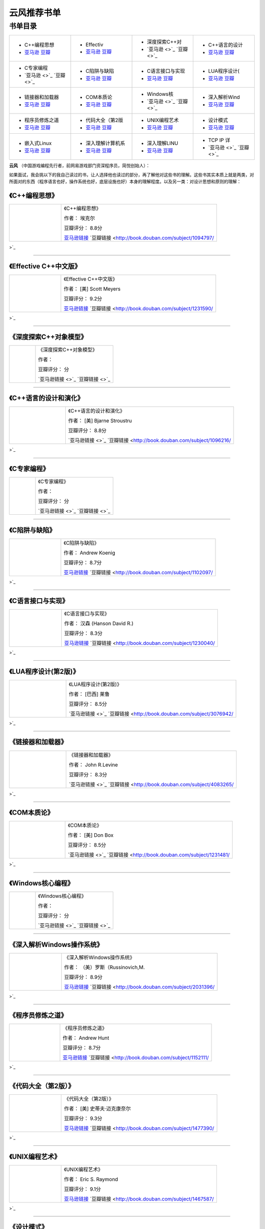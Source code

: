 .. _famous_yunfeng:

云风推荐书单
====================
.. img-begin:::

.. _overview_link:

书单目录
--------------------

.. list-table::
    :widths: 25 25 25 25
    :header-rows: 0

    * - .. image:: http://wbooks.u.qiniudn.com/201404/07apr2014111807_s.jpg
            :target: book_link_1_
        + C++编程思想
        + `亚马逊 <None>`_   `豆瓣 <None>`_
      - .. image:: http://wbooks.u.qiniudn.com/201212/04dec2012231700_s.jpg
            :target: book_link_2_
        + Effectiv
        + `亚马逊 <None>`_   `豆瓣 <None>`_
      - .. image:: 
            :target: book_link_3_
        + 深度探索C++对
        + `亚马逊 <>`_   `豆瓣 <>`_
      - .. image:: http://wbooks.u.qiniudn.com/201409/17sep2014121056_s.jpg
            :target: book_link_4_
        + C++语言的设计
        + `亚马逊 <None>`_   `豆瓣 <None>`_
    * - .. image:: 
            :target: book_link_5_
        + C专家编程
        + `亚马逊 <>`_   `豆瓣 <>`_
      - .. image:: http://wbooks.u.qiniudn.com/201305/15may2013162437_s.jpg
            :target: book_link_6_
        + C陷阱与缺陷
        + `亚马逊 <None>`_   `豆瓣 <None>`_
      - .. image:: http://wbooks.u.qiniudn.com/201409/17sep2014121113_s.jpg
            :target: book_link_7_
        + C语言接口与实现
        + `亚马逊 <None>`_   `豆瓣 <None>`_
      - .. image:: http://wbooks.u.qiniudn.com/201409/17sep2014121129_s.jpg
            :target: book_link_8_
        + LUA程序设计(
        + `亚马逊 <None>`_   `豆瓣 <None>`_
    * - .. image:: http://wbooks.u.qiniudn.com/201409/17sep2014121901_s.jpg
            :target: book_link_9_
        + 链接器和加载器
        + `亚马逊 <None>`_   `豆瓣 <None>`_
      - .. image:: http://wbooks.u.qiniudn.com/201409/17sep2014121149_s.jpg
            :target: book_link_10_
        + COM本质论
        + `亚马逊 <None>`_   `豆瓣 <None>`_
      - .. image:: 
            :target: book_link_11_
        + Windows核
        + `亚马逊 <>`_   `豆瓣 <>`_
      - .. image:: http://wbooks.u.qiniudn.com/201409/17sep2014121201_s.jpg
            :target: book_link_12_
        + 深入解析Wind
        + `亚马逊 <None>`_   `豆瓣 <None>`_
    * - .. image:: http://wbooks.u.qiniudn.com/201303/31mar2013125600_s.jpg
            :target: book_link_13_
        + 程序员修炼之道
        + `亚马逊 <None>`_   `豆瓣 <None>`_
      - .. image:: http://wbooks.u.qiniudn.com/201303/31mar2013132513_s.jpg
            :target: book_link_14_
        + 代码大全（第2版
        + `亚马逊 <None>`_   `豆瓣 <None>`_
      - .. image:: http://wbooks.u.qiniudn.com/201212/15dec2012200555_s.jpg
            :target: book_link_15_
        + UNIX编程艺术
        + `亚马逊 <None>`_   `豆瓣 <None>`_
      - .. image:: http://wbooks.u.qiniudn.com/201212/15dec2012152249_s.jpg
            :target: book_link_16_
        + 设计模式
        + `亚马逊 <None>`_   `豆瓣 <None>`_
    * - .. image:: http://wbooks.u.qiniudn.com/201409/17sep2014121213_s.jpg
            :target: book_link_17_
        + 嵌入式Linux
        + `亚马逊 <None>`_   `豆瓣 <None>`_
      - .. image:: http://wbooks.u.qiniudn.com/201303/31mar2013131649_s.jpg
            :target: book_link_18_
        + 深入理解计算机系
        + `亚马逊 <None>`_   `豆瓣 <None>`_
      - .. image:: http://wbooks.u.qiniudn.com/201305/17may2013170128_s.jpg
            :target: book_link_19_
        + 深入理解LINU
        + `亚马逊 <None>`_   `豆瓣 <None>`_
      - .. image:: 
            :target: book_link_20_
        + TCP IP 详
        + `亚马逊 <>`_   `豆瓣 <>`_

.. img-end:::

**云风** （中国游戏编程先行者，前网易游戏部门资深程序员，简悦创始人）：

如果面试，我会挑以下的我自己读过的书，让人选择他也读过的部分，再了解他对这些书的理解。这些书其实本质上就是两类，对所面对的东西（程序语言也好，操作系统也好，底层设施也好）本身的理解程度。以及另一类：对设计思想和原则的理解：


.. _book_link_1:

《C++编程思想》
^^^^^^^^^^^^^^^^^^^
.. list-table::  
    :widths: 25 75
    :header-rows: 0

    * - .. image:: http://wbooks.u.qiniudn.com/201404/07apr2014111807_s.jpg
            :target: overview_link_
      - 《C++编程思想》  
        
        作者： 埃克尔

        豆瓣评分： 8.8分

        `亚马逊链接 <http://www.amazon.cn/C-%E7%BC%96%E7%A8%8B%E6%80%9D%E6%83%B3-%E5%9F%83%E5%85%8B%E5%B0%94/dp/B005CFUQR0?SubscriptionId=AKIAJOMEZLLKFEWYT4PQ&tag=z08-23&linkCode=xm2&camp=2025&creative=165953&creativeASIN=B005CFUQR0>`_    `豆瓣链接 <http://book.douban.com/subject/1094797/>`_ 

---------------------

.. _book_link_2:

《Effective C++中文版》
^^^^^^^^^^^^^^^^^^^^^^^^^^^^^^^^^^^^^
.. list-table::  
    :widths: 25 75
    :header-rows: 0

    * - .. image:: http://wbooks.u.qiniudn.com/201212/04dec2012231700_s.jpg
            :target: overview_link_
      - 《Effective C++中文版》  
        
        作者： [美] Scott Meyers

        豆瓣评分： 9.2分

        `亚马逊链接 <http://www.amazon.cn/Effective-C-%E4%B8%AD%E6%96%87%E7%89%88-Scott-Meyers/dp/B001130D9I?SubscriptionId=AKIAJOMEZLLKFEWYT4PQ&tag=z08-23&linkCode=xm2&camp=2025&creative=165953&creativeASIN=B001130D9I>`_    `豆瓣链接 <http://book.douban.com/subject/1231590/>`_ 

---------------------

.. _book_link_3:

《深度探索C++对象模型》
^^^^^^^^^^^^^^^^^^^^^^^^^^^^^^^
.. list-table::  
    :widths: 25 75
    :header-rows: 0

    * - .. image:: 
            :target: overview_link_
      - 《深度探索C++对象模型》  
        
        作者： 

        豆瓣评分： 分

        `亚马逊链接 <>`_    `豆瓣链接 <>`_ 

---------------------

.. _book_link_4:

《C++语言的设计和演化》
^^^^^^^^^^^^^^^^^^^^^^^^^^^
.. list-table::  
    :widths: 25 75
    :header-rows: 0

    * - .. image:: http://wbooks.u.qiniudn.com/201409/17sep2014121056_s.jpg
            :target: overview_link_
      - 《C++语言的设计和演化》  
        
        作者： [美] Bjarne Stroustru

        豆瓣评分： 8.8分

        `亚马逊链接 <>`_    `豆瓣链接 <http://book.douban.com/subject/1096216/>`_ 

---------------------

.. _book_link_5:

《C专家编程》
^^^^^^^^^^^^^^^^^^^
.. list-table::  
    :widths: 25 75
    :header-rows: 0

    * - .. image:: 
            :target: overview_link_
      - 《C专家编程》  
        
        作者： 

        豆瓣评分： 分

        `亚马逊链接 <>`_    `豆瓣链接 <>`_ 

---------------------

.. _book_link_6:

《C陷阱与缺陷》
^^^^^^^^^^^^^^^^^
.. list-table::  
    :widths: 25 75
    :header-rows: 0

    * - .. image:: http://wbooks.u.qiniudn.com/201305/15may2013162437_s.jpg
            :target: overview_link_
      - 《C陷阱与缺陷》  
        
        作者： Andrew Koenig

        豆瓣评分： 8.7分

        `亚马逊链接 <http://www.amazon.cn/C%E9%99%B7%E9%98%B1%E4%B8%8E%E7%BC%BA%E9%99%B7-%E7%AC%AC2%E7%89%88-ANDREW-KOENIG/dp/B0012NIW72?SubscriptionId=AKIAJOMEZLLKFEWYT4PQ&tag=z08-23&linkCode=xm2&camp=2025&creative=165953&creativeASIN=B0012NIW72>`_    `豆瓣链接 <http://book.douban.com/subject/1102097/>`_ 

---------------------

.. _book_link_7:

《C语言接口与实现》
^^^^^^^^^^^^^^^^^^^^^
.. list-table::  
    :widths: 25 75
    :header-rows: 0

    * - .. image:: http://wbooks.u.qiniudn.com/201409/17sep2014121113_s.jpg
            :target: overview_link_
      - 《C语言接口与实现》  
        
        作者： 汉森 (Hanson David R.)

        豆瓣评分： 8.3分

        `亚马逊链接 <http://www.amazon.cn/C%E8%AF%AD%E8%A8%80%E6%8E%A5%E5%8F%A3%E4%B8%8E%E5%AE%9E%E7%8E%B0-%E5%88%9B%E5%BB%BA%E5%8F%AF%E9%87%8D%E7%94%A8%E8%BD%AF%E4%BB%B6%E7%9A%84%E6%8A%80%E6%9C%AF-David-R-Hanson/dp/B005LAJ9F6?SubscriptionId=AKIAJOMEZLLKFEWYT4PQ&tag=z08-23&linkCode=xm2&camp=2025&creative=165953&creativeASIN=B005LAJ9F6>`_    `豆瓣链接 <http://book.douban.com/subject/1230040/>`_ 

---------------------

.. _book_link_8:

《LUA程序设计(第2版)》
^^^^^^^^^^^^^^^^^^^^^^^^^^^^^
.. list-table::  
    :widths: 25 75
    :header-rows: 0

    * - .. image:: http://wbooks.u.qiniudn.com/201409/17sep2014121129_s.jpg
            :target: overview_link_
      - 《LUA程序设计(第2版)》  
        
        作者： [巴西] 莱鲁

        豆瓣评分： 8.5分

        `亚马逊链接 <>`_    `豆瓣链接 <http://book.douban.com/subject/3076942/>`_ 

---------------------

.. _book_link_9:

《链接器和加载器》
^^^^^^^^^^^^^^^^^^^
.. list-table::  
    :widths: 25 75
    :header-rows: 0

    * - .. image:: http://wbooks.u.qiniudn.com/201409/17sep2014121901_s.jpg
            :target: overview_link_
      - 《链接器和加载器》  
        
        作者： John R.Levine

        豆瓣评分： 8.3分

        `亚马逊链接 <>`_    `豆瓣链接 <http://book.douban.com/subject/4083265/>`_ 

---------------------

.. _book_link_10:

《COM本质论》
^^^^^^^^^^^^^^^^^
.. list-table::  
    :widths: 25 75
    :header-rows: 0

    * - .. image:: http://wbooks.u.qiniudn.com/201409/17sep2014121149_s.jpg
            :target: overview_link_
      - 《COM本质论》  
        
        作者： [美] Don Box

        豆瓣评分： 8.5分

        `亚马逊链接 <>`_    `豆瓣链接 <http://book.douban.com/subject/1231481/>`_ 

---------------------

.. _book_link_11:

《Windows核心编程》
^^^^^^^^^^^^^^^^^^^^^^^^^^^^^^^
.. list-table::  
    :widths: 25 75
    :header-rows: 0

    * - .. image:: 
            :target: overview_link_
      - 《Windows核心编程》  
        
        作者： 

        豆瓣评分： 分

        `亚马逊链接 <>`_    `豆瓣链接 <>`_ 

---------------------

.. _book_link_12:

《深入解析Windows操作系统》
^^^^^^^^^^^^^^^^^^^^^^^^^^^^^^^^^^^
.. list-table::  
    :widths: 25 75
    :header-rows: 0

    * - .. image:: http://wbooks.u.qiniudn.com/201409/17sep2014121201_s.jpg
            :target: overview_link_
      - 《深入解析Windows操作系统》  
        
        作者： （美）罗斯（Russinovich,M.

        豆瓣评分： 8.9分

        `亚马逊链接 <http://www.amazon.cn/%E6%B7%B1%E5%85%A5%E8%A7%A3%E6%9E%90Windows%E6%93%8D%E4%BD%9C%E7%B3%BB%E7%BB%9F-%E7%AC%AC6%E7%89%88-%E6%8B%89%E5%B8%8C%E8%AF%BA%E7%BB%B4%E5%A5%87/dp/B00IS995HY?SubscriptionId=AKIAJOMEZLLKFEWYT4PQ&tag=z08-23&linkCode=xm2&camp=2025&creative=165953&creativeASIN=B00IS995HY>`_    `豆瓣链接 <http://book.douban.com/subject/2031396/>`_ 

---------------------

.. _book_link_13:

《程序员修炼之道》
^^^^^^^^^^^^^^^^^^^
.. list-table::  
    :widths: 25 75
    :header-rows: 0

    * - .. image:: http://wbooks.u.qiniudn.com/201303/31mar2013125600_s.jpg
            :target: overview_link_
      - 《程序员修炼之道》  
        
        作者： Andrew Hunt

        豆瓣评分： 8.7分

        `亚马逊链接 <http://www.amazon.cn/%E7%A8%8B%E5%BA%8F%E5%91%98%E4%BF%AE%E7%82%BC%E4%B9%8B%E9%81%93-%E4%BB%8E%E5%B0%8F%E5%B7%A5%E5%88%B0%E4%B8%93%E5%AE%B6-%E4%BA%A8%E7%89%B9/dp/B004GV08CY?SubscriptionId=AKIAJOMEZLLKFEWYT4PQ&tag=z08-23&linkCode=xm2&camp=2025&creative=165953&creativeASIN=B004GV08CY>`_    `豆瓣链接 <http://book.douban.com/subject/1152111/>`_ 

---------------------

.. _book_link_14:

《代码大全（第2版）》
^^^^^^^^^^^^^^^^^^^^^^^
.. list-table::  
    :widths: 25 75
    :header-rows: 0

    * - .. image:: http://wbooks.u.qiniudn.com/201303/31mar2013132513_s.jpg
            :target: overview_link_
      - 《代码大全（第2版）》  
        
        作者： [美] 史蒂夫·迈克康奈尔

        豆瓣评分： 9.3分

        `亚马逊链接 <http://www.amazon.cn/%E4%BB%A3%E7%A0%81%E5%A4%A7%E5%85%A8-%E5%8F%B2%E8%92%82%E5%A4%AB%E2%80%A2%E8%BF%88%E5%85%8B%E5%BA%B7%E5%A5%88%E5%B0%94/dp/B0061XKRXA?SubscriptionId=AKIAJOMEZLLKFEWYT4PQ&tag=z08-23&linkCode=xm2&camp=2025&creative=165953&creativeASIN=B0061XKRXA>`_    `豆瓣链接 <http://book.douban.com/subject/1477390/>`_ 

---------------------

.. _book_link_15:

《UNIX编程艺术》
^^^^^^^^^^^^^^^^^^^^^
.. list-table::  
    :widths: 25 75
    :header-rows: 0

    * - .. image:: http://wbooks.u.qiniudn.com/201212/15dec2012200555_s.jpg
            :target: overview_link_
      - 《UNIX编程艺术》  
        
        作者： Eric S. Raymond

        豆瓣评分： 9.1分

        `亚马逊链接 <http://www.amazon.cn/%E4%BC%A0%E4%B8%96%E7%BB%8F%E5%85%B8%E4%B9%A6%E4%B8%9B-UNIX%E7%BC%96%E7%A8%8B%E8%89%BA%E6%9C%AF-%E5%9F%83%E7%91%9E%E5%85%8B%E2%80%A2S-%E7%90%86%E6%9B%BC%E5%BE%B7/dp/B008Z1IEQ8?SubscriptionId=AKIAJOMEZLLKFEWYT4PQ&tag=z08-23&linkCode=xm2&camp=2025&creative=165953&creativeASIN=B008Z1IEQ8>`_    `豆瓣链接 <http://book.douban.com/subject/1467587/>`_ 

---------------------

.. _book_link_16:

《设计模式》
^^^^^^^^^^^^^
.. list-table::  
    :widths: 25 75
    :header-rows: 0

    * - .. image:: http://wbooks.u.qiniudn.com/201212/15dec2012152249_s.jpg
            :target: overview_link_
      - 《设计模式》  
        
        作者： [美] Erich Gamma

        豆瓣评分： 9.1分

        `亚马逊链接 <http://www.amazon.cn/%E5%A4%A7%E8%AF%9D%E8%AE%BE%E8%AE%A1%E6%A8%A1%E5%BC%8F-%E7%A8%8B%E6%9D%B0/dp/B0011FHN5S?SubscriptionId=AKIAJOMEZLLKFEWYT4PQ&tag=z08-23&linkCode=xm2&camp=2025&creative=165953&creativeASIN=B0011FHN5S>`_    `豆瓣链接 <http://book.douban.com/subject/1052241/>`_ 

---------------------

.. _book_link_17:

《嵌入式Linux 内存使用与性能优化》
^^^^^^^^^^^^^^^^^^^^^^^^^^^^^^^^^^^^^^^^^
.. list-table::  
    :widths: 25 75
    :header-rows: 0

    * - .. image:: http://wbooks.u.qiniudn.com/201409/17sep2014121213_s.jpg
            :target: overview_link_
      - 《嵌入式Linux 内存使用与性能优化》  
        
        作者： 

        豆瓣评分： 8.0分

        `亚马逊链接 <>`_    `豆瓣链接 <http://book.douban.com/subject/3757095/>`_ 

---------------------

.. _book_link_18:

《深入理解计算机系统》
^^^^^^^^^^^^^^^^^^^^^^^
.. list-table::  
    :widths: 25 75
    :header-rows: 0

    * - .. image:: http://wbooks.u.qiniudn.com/201303/31mar2013131649_s.jpg
            :target: overview_link_
      - 《深入理解计算机系统》  
        
        作者： Randal E.Bryant

        豆瓣评分： 9.5分

        `亚马逊链接 <http://www.amazon.cn/%E8%AE%A1%E7%AE%97%E6%9C%BA%E7%A7%91%E5%AD%A6%E4%B8%9B%E4%B9%A6-%E6%B7%B1%E5%85%A5%E7%90%86%E8%A7%A3%E8%AE%A1%E7%AE%97%E6%9C%BA%E7%B3%BB%E7%BB%9F-%E5%B8%83%E8%8E%B1%E6%81%A9%E7%89%B9/dp/B004BJ18KM?SubscriptionId=AKIAJOMEZLLKFEWYT4PQ&tag=z08-23&linkCode=xm2&camp=2025&creative=165953&creativeASIN=B004BJ18KM>`_    `豆瓣链接 <http://book.douban.com/subject/1230413/>`_ 

---------------------

.. _book_link_19:

《深入理解LINUX内核》
^^^^^^^^^^^^^^^^^^^^^^^^^^^
.. list-table::  
    :widths: 25 75
    :header-rows: 0

    * - .. image:: http://wbooks.u.qiniudn.com/201305/17may2013170128_s.jpg
            :target: overview_link_
      - 《深入理解LINUX内核》  
        
        作者： （美）博韦，西斯特

        豆瓣评分： 8.8分

        `亚马逊链接 <http://www.amazon.cn/%E6%B7%B1%E5%85%A5%E7%90%86%E8%A7%A3LINUX%E5%86%85%E6%A0%B8-%E5%8D%9A%E9%9F%A6/dp/B0011F5RYM?SubscriptionId=AKIAJOMEZLLKFEWYT4PQ&tag=z08-23&linkCode=xm2&camp=2025&creative=165953&creativeASIN=B0011F5RYM>`_    `豆瓣链接 <http://book.douban.com/subject/2287506/>`_ 

---------------------

.. _book_link_20:

《TCP IP 详解》
^^^^^^^^^^^^^^^^^^^^^^^^^^^
.. list-table::  
    :widths: 25 75
    :header-rows: 0

    * - .. image:: 
            :target: overview_link_
      - 《TCP IP 详解》  
        
        作者： 

        豆瓣评分： 分

        `亚马逊链接 <>`_    `豆瓣链接 <>`_ 

---------------------
